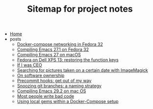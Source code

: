 #+TITLE: Sitemap for project notes

- [[file:index.org][Home]]
- posts
  - [[file:posts/fedora-32-docker-compose.org][Docker-compose networking in Fedora 32]]
  - [[file:posts/compiling-emacs-27-1-on-fedora.org][Compiling Emacs 27.1 on Fedora 32]]
  - [[file:posts/compiling-emacs.org][Compiling Emacs 27 on macOS]]
  - [[file:posts/fedora-32-function-keys-dell-xps-13.org][Fedora on Dell XPS 13: restoring the function keys]]
  - [[file:posts/if-i-was-ceo.org][If I was CEO]]
  - [[file:posts/im-pictures-date-search.org][Searching for pictures taken on a certain date with ImageMagick]]
  - [[file:posts/on-software-ownership.org][On software ownership]]
  - [[file:posts/precommit-hooks.org][Precommit hooks: get out of my way]]
  - [[file:posts/snoozing-git-branches.org][Snoozing git branches: a naming strategy]]
  - [[file:posts/compiling-emacs-29.2-on-osx.org][Compiling Emacs 29.2 on mac OS]]
  - [[file:posts/most-people-write-bad-code.org][Most people write bad code]]
  - [[file:posts/local-gem-development-with-docker.org][Using local gems within a Docker-Compose setup]]